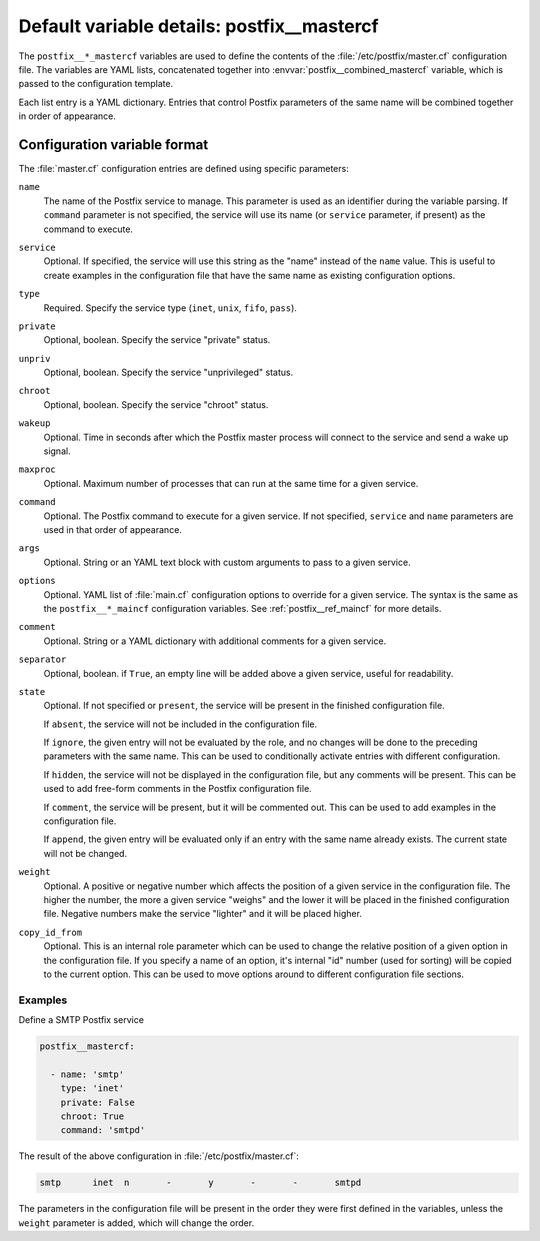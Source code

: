 .. _postfix__ref_mastercf:

Default variable details: postfix__mastercf
===========================================


The ``postfix__*_mastercf`` variables are used to define the contents of the
:file:`/etc/postfix/master.cf` configuration file. The variables are YAML
lists, concatenated together into :envvar:`postfix__combined_mastercf`
variable, which is passed to the configuration template.

Each list entry is a YAML dictionary. Entries that control Postfix parameters
of the same name will be combined together in order of appearance.

.. only:: html

   .. contents::
      :local:
      :depth: 1


Configuration variable format
-----------------------------

The :file:`master.cf` configuration entries are defined using specific
parameters:

``name``
  The name of the Postfix service to manage. This parameter is used as an
  identifier during the variable parsing. If ``command`` parameter is not
  specified, the service will use its name (or ``service`` parameter, if
  present) as the command to execute.

``service``
  Optional. If specified, the service will use this string as the "name" instead
  of the ``name`` value. This is useful to create examples in the configuration
  file that have the same name as existing configuration options.

``type``
  Required. Specify the service type (``inet``, ``unix``, ``fifo``, ``pass``).

``private``
  Optional, boolean. Specify the service "private" status.

``unpriv``
  Optional, boolean. Specify the service "unprivileged" status.

``chroot``
  Optional, boolean. Specify the service "chroot" status.

``wakeup``
  Optional. Time in seconds after which the Postfix master process will connect
  to the service and send a wake up signal.

``maxproc``
  Optional. Maximum number of processes that can run at the same time for
  a given service.

``command``
  Optional. The Postfix command to execute for a given service. If not
  specified, ``service`` and ``name`` parameters are used in that order of
  appearance.

``args``
  Optional. String or an YAML text block with custom arguments to pass to
  a given service.

``options``
  Optional. YAML list of :file:`main.cf` configuration options to override for
  a given service. The syntax is the same as the ``postfix__*_maincf``
  configuration variables. See :ref:`postfix__ref_maincf` for more details.

``comment``
  Optional. String or a YAML dictionary with additional comments for a given
  service.

``separator``
  Optional, boolean. if ``True``, an empty line will be added above a given
  service, useful for readability.

``state``
  Optional. If not specified or ``present``, the service will be present in the
  finished configuration file.

  If ``absent``, the service will not be included in the configuration file.

  If ``ignore``, the given entry will not be evaluated by the role, and no
  changes will be done to the preceding parameters with the same name. This can
  be used to conditionally activate entries with different configuration.

  If ``hidden``, the service will not be displayed in the configuration file,
  but any comments will be present. This can be used to add free-form comments
  in the Postfix configuration file.

  If ``comment``, the service will be present, but it will be commented out.
  This can be used to add examples in the configuration file.

  If ``append``, the given entry will be evaluated only if an entry with the
  same name already exists. The current state will not be changed.

``weight``
  Optional. A positive or negative number which affects the position of a given
  service in the configuration file. The higher the number, the more a given
  service "weighs" and the lower it will be placed in the finished
  configuration file. Negative numbers make the service "lighter" and it will
  be placed higher.

``copy_id_from``
  Optional. This is an internal role parameter which can be used to change the
  relative position of a given option in the configuration file. If you specify
  a name of an option, it's internal "id" number (used for sorting) will be
  copied to the current option. This can be used to move options around to
  different configuration file sections.


Examples
~~~~~~~~

Define a SMTP Postfix service

.. code-block:: yaml

   postfix__mastercf:

     - name: 'smtp'
       type: 'inet'
       private: False
       chroot: True
       command: 'smtpd'

The result of the above configuration in :file:`/etc/postfix/master.cf`:

.. code-block:: none

   smtp      inet  n       -       y       -       -       smtpd

The parameters in the configuration file will be present in the order they were
first defined in the variables, unless the ``weight`` parameter is added, which
will change the order.
